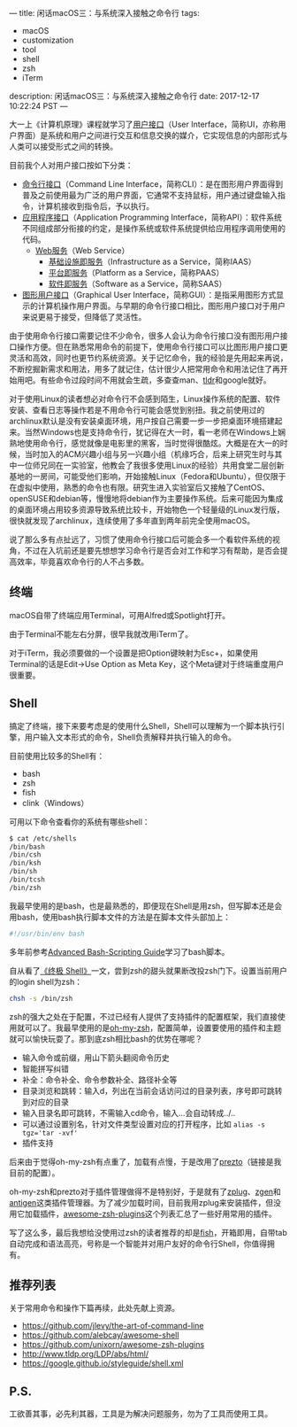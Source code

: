 ---
title: 闲话macOS三：与系统深入接触之命令行
tags:
 - macOS
 - customization
 - tool
 - shell
 - zsh
 - iTerm
description: 闲话macOS三：与系统深入接触之命令行
date: 2017-12-17 10:22:24 PST
---

大一上《计算机原理》课程就学习了[[https://zh.wikipedia.org/wiki/%25E7%2594%25A8%25E6%2588%25B7%25E7%2595%258C%25E9%259D%25A2][用户接口]]（User Interface，简称UI，亦称用户界面）是系统和用户之间进行交互和信息交换的媒介，它实现信息的内部形式与人类可以接受形式之间的转换。

目前我个人对用户接口按如下分类：
- [[https://zh.wikipedia.org/wiki/%25E5%2591%25BD%25E4%25BB%25A4%25E8%25A1%258C%25E7%2595%258C%25E9%259D%25A2][命令行接口]]（Command Line Interface，简称CLI）：是在图形用户界面得到普及之前使用最为广泛的用户界面，它通常不支持鼠标，用户通过键盘输入指令，计算机接收到指令后，予以执行。
- [[https://zh.wikipedia.org/wiki/%25E5%25BA%2594%25E7%2594%25A8%25E7%25A8%258B%25E5%25BA%258F%25E6%258E%25A5%25E5%258F%25A3][应用程序接口]]（Application Programming Interface，简称API）：软件系统不同组成部分衔接的约定，是操作系统或软件系统提供给应用程序调用使用的代码。
  - [[https://zh.wikipedia.org/wiki/Web%E6%9C%8D%E5%8A%A1][Web服务]]（Web Service）
    - [[https://zh.wikipedia.org/wiki/%E5%9F%BA%E7%A4%8E%E8%A8%AD%E6%96%BD%E5%8D%B3%E6%9C%8D%E5%8B%99][基础设施即服务]]（Infrastructure as a Service，简称IAAS）
    - [[https://zh.wikipedia.org/wiki/%E5%B9%B3%E5%8F%B0%E5%8D%B3%E6%9C%8D%E5%8A%A1][平台即服务]]（Platform as a Service，简称PAAS）
    - [[https://zh.wikipedia.org/wiki/%E8%BD%AF%E4%BB%B6%E5%8D%B3%E6%9C%8D%E5%8A%A1][软件即服务]]（Software as a Service，简称SAAS）
- [[https://zh.wikipedia.org/wiki/%25E5%259B%25BE%25E5%25BD%25A2%25E7%2594%25A8%25E6%2588%25B7%25E7%2595%258C%25E9%259D%25A2][图形用户接口]]（Graphical User Interface，简称GUI）：是指采用图形方式显示的计算机操作用户界面。与早期的命令行接口相比，图形用户接口对于用户来说更易于接受，但降低了灵活性。

由于使用命令行接口需要记住不少命令，很多人会认为命令行接口没有图形用户接口操作方便。但在熟悉常用命令的前提下，使用命令行接口可以比图形用户接口更灵活和高效，同时也更节约系统资源。关于记忆命令，我的经验是先用起来再说，不断挖掘新需求和用法，用多了就记住，估计很少人把常用命令和用法记住了再开始用吧。有些命令过段时间不用就会生疏，多查查man、[[http://tldr.sh/][tldr]]和google就好。

对于使用Linux的读者想必对命令行不会感到陌生，Linux操作系统的配置、软件安装、查看日志等操作若是不用命令行可能会感觉到别扭。我之前使用过的archlinux默认是没有安装桌面环境，用户按自己需要一步一步把桌面环境搭建起来。当然Windows也是支持命令行，犹记得在大一时，看一老师在Windows上娴熟地使用命令行，感觉就像是电影里的黑客，当时觉得很酷炫。大概是在大一的时候，当时加入的ACM兴趣小组与另一兴趣小组（机缘巧合，后来上研究生时与其中一位师兄同在一实验室，他教会了我很多使用Linux的经验）共用食堂二层创新基地的一房间，可能受他们影响，开始接触Linux（Fedora和Ubuntu），但仅限于在虚拟中使用，熟悉的命令也有限。研究生进入实验室后又接触了CentOS、openSUSE和debian等，慢慢地将debian作为主要操作系统。后来可能因为集成的桌面环境占用较多资源导致系统比较卡，开始物色一个轻量级的Linux发行版，很快就发现了archlinux，连续使用了多年直到两年前完全使用macOS。

说了那么多有点扯远了，习惯了使用命令行接口后可能会多一个看软件系统的视角，不过在入坑前还是要先想想学习命令行是否会对工作和学习有帮助，是否会提高效率，毕竟喜欢命令行的人不占多数。

** 终端

macOS自带了终端应用Terminal，可用Alfred或Spotlight打开。

#+ATTR_HTML: :width 100%
[[https://i.imgur.com/6QnWhvI.png]]

由于Terminal不能左右分屏，很早我就改用iTerm了。

#+ATTR_HTML: :width 100%
[[https://i.imgur.com/Bj0TQuo.png]]

对于iTerm，我必须要做的一个设置是把Option键映射为Esc+，如果使用Terminal的话是Edit->Use Option as Meta Key，这个Meta键对于终端重度用户很重要。

#+ATTR_HTML: :width 100%
[[https://i.imgur.com/lAldaPc.png]]

** Shell

搞定了终端，接下来要考虑是的使用什么Shell，Shell可以理解为一个脚本执行引擎，用户输入文本形式的命令，Shell负责解释并执行输入的命令。

目前使用比较多的Shell有：
- bash
- zsh
- fish
- clink（Windows）

可用以下命令查看你的系统有哪些shell：

#+BEGIN_SRC sh
$ cat /etc/shells
/bin/bash
/bin/csh
/bin/ksh
/bin/sh
/bin/tcsh
/bin/zsh
#+END_SRC

我最早使用的是bash，也是最熟悉的，即便现在Shell是用zsh，但写脚本还是会用bash，使用bash执行脚本文件的方法是在脚本文件头部加上：

#+BEGIN_SRC sh
#!/usr/bin/env bash
#+END_SRC

多年前参考[[http://www.tldp.org/LDP/abs/html/][Advanced Bash-Scripting Guide]]学习了bash脚本。

自从看了[[http://macshuo.com/?p=676][《终极 Shell》]]一文，尝到zsh的甜头就果断改投zsh门下。设置当前用户的login shell为zsh：

#+BEGIN_SRC sh
chsh -s /bin/zsh
#+END_SRC

zsh的强大之处在于配置，不过已经有人提供了支持插件的配置框架，我们直接使用就可以了。我最早使用的是[[https://github.com/robbyrussell/oh-my-zsh][oh-my-zsh]]，配置简单，设置要使用的插件和主题就可以愉快玩耍了。那到底zsh相比bash的优势在哪呢？

- 输入命令或前缀，用山下箭头翻阅命令历史
- 智能拼写纠错
- 补全：命令补全、命令参数补全、路径补全等
- 目录浏览和跳转：输入d，列出在当前会话访问过的目录列表，序号即可跳转到对应的目录
- 输入目录名即可跳转，不需输入cd命令，输入...会自动转成../..
- 可以通过设置别名，针对文件类型设置对应的打开程序，比如 ~alias -s tgz='tar -xvf'~
- 插件支持

后来由于觉得oh-my-zsh有点重了，加载有点慢，于是改用了[[https://github.com/jeoygin/prezto][prezto]]（链接是我目前的配置）。

oh-my-zsh和prezto对于插件管理做得不是特别好，于是就有了[[https://github.com/zplug/zplug][zplug]]、[[https://github.com/tarjoilija/zgen][zgen]]和[[https://github.com/zsh-users/antigen][antigen]]这类插件管理器。为了减少加载时间，目前我用zplug来安装插件，但没用它加载插件，[[https://github.com/unixorn/awesome-zsh-plugins][awesome-zsh-plugins]]这个列表汇总了一些好用常用的插件。

写了这么多，最后我想给没使用过zsh的读者推荐的却是[[https://fishshell.com/][fish]]，开箱即用，自带tab自动完成和语法高亮，号称是一个智能并对用户友好的命令行Shell，你值得拥有。

** 推荐列表

关于常用命令和操作下篇再续，此处先献上资源。

- https://github.com/jlevy/the-art-of-command-line
- https://github.com/alebcay/awesome-shell
- https://github.com/unixorn/awesome-zsh-plugins
- http://www.tldp.org/LDP/abs/html/
- https://google.github.io/styleguide/shell.xml

** P.S.
工欲善其事，必先利其器，工具是为解决问题服务，勿为了工具而使用工具。
